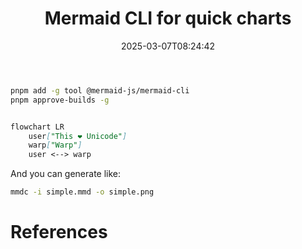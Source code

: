 #+title: Mermaid CLI for quick charts
#+date: 2025-03-07T08:24:42
#+draft: true

#+begin_src bash
  pnpm add -g tool @mermaid-js/mermaid-cli
  pnpm approve-builds -g
#+end_src

#+begin_src md :tangle simple.mmd
  
flowchart LR
    user["This ❤ Unicode"]
    warp["Warp"]
    user <--> warp
  
#+end_src

And you can generate like:

#+begin_src bash
  mmdc -i simple.mmd -o simple.png

#+end_src

#+RESULTS:

* References
# Local Variables:
# eval: (add-hook 'after-save-hook (lambda ()(org-babel-tangle)) nil t)
# End:
